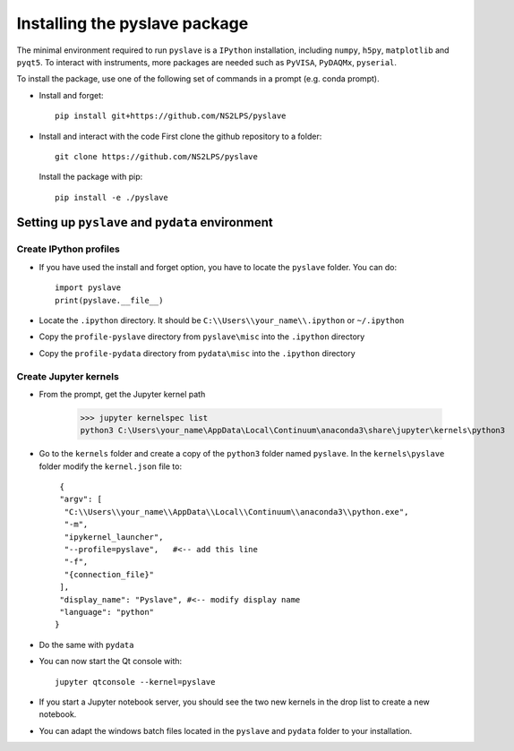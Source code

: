 Installing the pyslave package
================================

The minimal environment required to run ``pyslave`` is a ``IPython`` installation, including ``numpy``, ``h5py``, ``matplotlib`` and ``pyqt5``.
To interact with instruments, more packages are needed such as ``PyVISA``, ``PyDAQMx``, ``pyserial``.

To install the package, use one of the following set of commands in a prompt (e.g. conda prompt).

* Install and forget: ::

    pip install git+https://github.com/NS2LPS/pyslave

* Install and interact with the code
  First clone the github repository to a folder: ::

    git clone https://github.com/NS2LPS/pyslave

  Install the package with pip: ::

    pip install -e ./pyslave



Setting up ``pyslave`` and ``pydata`` environment
---------------------------------------------------
Create IPython profiles
^^^^^^^^^^^^^^^^^^^^^^^^^^

* If you have used the install and forget option, you have to locate the ``pyslave`` folder. You can do: ::

    import pyslave
    print(pyslave.__file__)

* Locate the ``.ipython`` directory. It should be ``C:\\Users\\your_name\\.ipython`` or ``~/.ipython``
* Copy the ``profile-pyslave`` directory from ``pyslave\misc`` into the ``.ipython`` directory
* Copy the ``profile-pydata`` directory from ``pydata\misc`` into the ``.ipython`` directory


Create Jupyter kernels
^^^^^^^^^^^^^^^^^^^^^^^^^^
* From the prompt, get the Jupyter kernel path

    >>> jupyter kernelspec list
    python3 C:\Users\your_name\AppData\Local\Continuum\anaconda3\share\jupyter\kernels\python3

* Go to the ``kernels`` folder and create a copy of the ``python3`` folder named ``pyslave``.
  In the ``kernels\pyslave`` folder modify the ``kernel.json`` file to: ::

     {
     "argv": [
      "C:\\Users\\your_name\\AppData\\Local\\Continuum\\anaconda3\\python.exe",
      "-m",
      "ipykernel_launcher",
      "--profile=pyslave",   #<-- add this line
      "-f",
      "{connection_file}"
     ],
     "display_name": "Pyslave", #<-- modify display name
     "language": "python"
    }

* Do the same with ``pydata``
* You can now start the Qt console with: ::

    jupyter qtconsole --kernel=pyslave

* If you start a Jupyter notebook server, you should see the two new kernels in the drop list to create a new notebook.

* You can adapt the windows batch files located in the ``pyslave`` and ``pydata`` folder to your installation.
